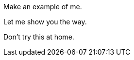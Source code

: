 ====
Make an example of me.
====

====
Let me show you the way.
====
====
Don't try this at home.
====
